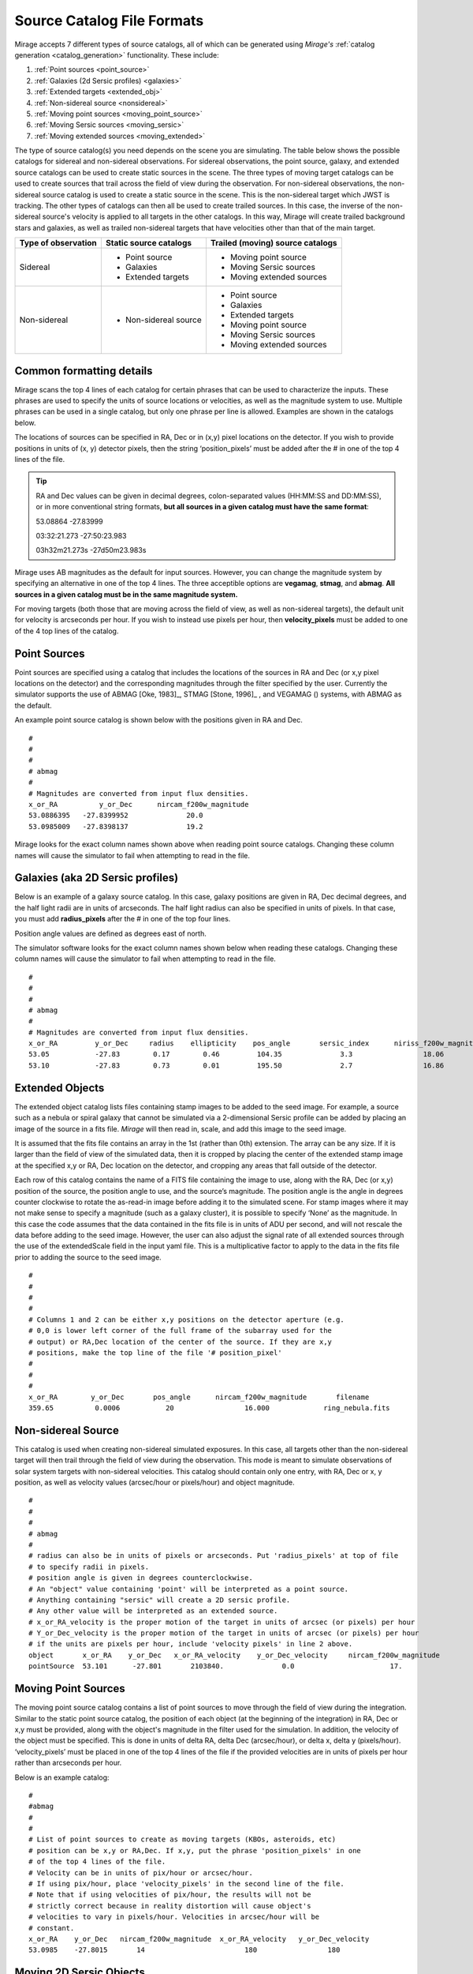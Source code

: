 .. _catalogs:

Source Catalog File Formats
===========================

Mirage accepts 7 different types of source catalogs, all of which can be generated using `Mirage's` :ref:`catalog generation <catalog_generation>` functionality. These include:

1. :ref:`Point sources <point_source>`
2. :ref:`Galaxies (2d Sersic profiles) <galaxies>`
3. :ref:`Extended targets <extended_obj>`
4. :ref:`Non-sidereal source <nonsidereal>`
5. :ref:`Moving point sources <moving_point_source>`
6. :ref:`Moving Sersic sources <moving_sersic>`
7. :ref:`Moving extended sources <moving_extended>`

The type of source catalog(s) you need depends on the scene you are simulating. The table below shows the possible catalogs for sidereal and non-sidereal observations. For sidereal observations, the point source, galaxy, and extended source catalogs can be used to create static sources in the scene. The three types of moving target catalogs can be used to create sources that trail across the field of view during the observation. For non-sidereal observations, the non-sidereal source catalog is used to create a static source in the scene. This is the non-sidereal target which JWST is tracking. The other types of catalogs can then all be used to create trailed sources. In this case, the inverse of the non-sidereal source's velocity is applied to all targets in the other catalogs. In this way, Mirage will create trailed background stars and galaxies, as well as trailed non-sidereal targets that have velocities other than that of the main target.

+---------------------+------------------------+----------------------------------+
| Type of observation | Static source catalogs | Trailed (moving) source catalogs |
+=====================+========================+==================================+
|      Sidereal       |    - Point source      |       - Moving point source      |
|                     |    - Galaxies          |       - Moving Sersic sources    |
|                     |    - Extended targets  |       - Moving extended sources  |
+---------------------+------------------------+----------------------------------+
|    Non-sidereal     |  - Non-sidereal source |       - Point source             |
|                     |                        |       - Galaxies                 |
|                     |                        |       - Extended targets         |
|                     |                        |       - Moving point source      |
|                     |                        |       - Moving Sersic sources    |
|                     |                        |       - Moving extended sources  |
+---------------------+------------------------+----------------------------------+


Common formatting details
-------------------------
Mirage scans the top 4 lines of each catalog for certain phrases that can be used to characterize the inputs. These phrases are used to specify the units of source locations or velocities, as well as the magnitude system to use. Multiple phrases can be used in a single catalog, but only one phrase per line is allowed. Examples are shown in the catalogs below.

The locations of sources can be specified in RA, Dec or in (x,y) pixel locations on the detector. If you wish to provide positions in units of (x, y) detector pixels, then the string ‘position_pixels’ must be added after the # in one of the top 4 lines of the file.

.. tip::

    RA and Dec values can be given in decimal degrees, colon-separated values (HH:MM:SS and DD:MM:SS), or in more conventional string formats, **but all sources in a given catalog must have the same format**:

    53.08864      -27.83999

    03:32:21.273  -27:50:23.983

    03h32m21.273s -27d50m23.983s


Mirage uses AB magnitudes as the default for input sources. However, you can change the magnitude system by specifying an alternative in one of the top 4 lines. The three acceptible options are **vegamag**, **stmag**, and **abmag**. **All sources in a given catalog must be in the same magnitude system.**

For moving targets (both those that are moving across the field of view, as well as non-sidereal targets), the default unit for velocity is arcseconds per hour. If you wish to instead use pixels per hour, then **velocity_pixels** must be added to one of the 4 top lines of the catalog.

.. _point_source:

Point Sources
-------------
Point sources are specified using a catalog that includes the locations of the sources in RA and Dec (or x,y pixel locations on the detector) and the corresponding magnitudes through the filter specified by the user. Currently the simulator supports the use of ABMAG [Oke, 1983]_, STMAG [Stone, 1996]_ , and VEGAMAG () systems, with ABMAG as the default.

An example point source catalog is shown below with the positions given in RA and Dec.

::

	#
	#
	#
	# abmag
	#
	# Magnitudes are converted from input flux densities.
	x_or_RA          y_or_Dec      nircam_f200w_magnitude
	53.0886395   -27.8399952              20.0
	53.0985009   -27.8398137              19.2

Mirage looks for the exact column names shown above when reading point source catalogs. Changing these column names will cause the simulator to fail when attempting to read in the file.


.. [Oke, 1983] `ApJ 266, 713 <https://ui.adsabs.harvard.edu/#abs/1983ApJ...266..713O/abstract>`_
.. [Stone, 1996] `ApJS 107, 423 <https://ui.adsabs.harvard.edu/#abs/1996ApJS..107..423S/abstract>`_

.. _galaxies:

Galaxies (aka 2D Sersic profiles)
---------------------------------

Below is an example of a galaxy source catalog. In this case, galaxy positions are given in RA, Dec decimal degrees, and the half light radii are in units of arcseconds. The half light radius can also be specified in units of pixels. In that case, you must add **radius_pixels** after the # in one of the top four lines.

Position angle values are defined as degrees east of north.

The simulator software looks for the exact column names shown below when reading these catalogs. Changing these column names will cause the simulator to fail when attempting to read in the file.

::

	#
	#
	#
	# abmag
	#
	# Magnitudes are converted from input flux densities.
	x_or_RA         y_or_Dec     radius    ellipticity    pos_angle       sersic_index      niriss_f200w_magnitude
	53.05           -27.83        0.17        0.46         104.35              3.3                 18.06
	53.10           -27.83        0.73        0.01         195.50              2.7                 16.86

.. _extended_obj:

Extended Objects
----------------

The extended object catalog lists files containing stamp images to be added to the seed image. For example, a source such as a nebula or spiral galaxy that cannot be simulated via a 2-dimensional Sersic profile can be added by placing an image of the source in a fits file. `Mirage` will then read in, scale, and add this image to the seed image.

It is assumed that the fits file contains an array in the 1st (rather than 0th) extension. The array can be any size. If it is larger than the field of view of the simulated data, then it is cropped by placing the center of the extended stamp image at the specified x,y or RA, Dec location on the detector, and cropping any areas that fall outside of the detector.

Each row of this catalog contains the name of a FITS file containing the image to use, along with the RA, Dec (or x,y) position of the source, the position angle to use, and the source’s magnitude. The position angle is the angle in degrees counter clockwise to rotate the as-read-in image before adding it to the simulated scene. For stamp images where it may not make sense to specify a magnitude (such as a galaxy cluster), it is possible to specify ‘None’ as the magnitude. In this case the code assumes that the data contained in the fits file is in units of ADU per second, and will not rescale the data before adding to the seed image. However, the user can also adjust the signal rate of all extended sources through the use of the extendedScale field in the input yaml file. This is a multiplicative factor to apply to the data in the fits file prior to adding the source to the seed image.

::

	#
	#
	#
	#
	# Columns 1 and 2 can be either x,y positions on the detector aperture (e.g.
	# 0,0 is lower left corner of the full frame of the subarray used for the
	# output) or RA,Dec location of the center of the source. If they are x,y
	# positions, make the top line of the file '# position_pixel'
	#
	#
	#
	x_or_RA        y_or_Dec       pos_angle      nircam_f200w_magnitude       filename
	359.65          0.0006           20                 16.000             ring_nebula.fits


.. _nonsidereal:

Non-sidereal Source
-------------------

This catalog is used when creating non-sidereal simulated exposures. In this case, all targets other than the non-sidereal target will then trail through the field of view during the observation. This mode is meant to simulate observations of solar system targets with non-sidereal velocities. This catalog should contain only one entry, with RA, Dec or x, y position, as well as velocity values (arcsec/hour or pixels/hour) and object magnitude.

::

	#
	#
	#
	# abmag
	#
	# radius can also be in units of pixels or arcseconds. Put 'radius_pixels' at top of file
	# to specify radii in pixels.
	# position angle is given in degrees counterclockwise.
	# An "object" value containing 'point' will be interpreted as a point source.
	# Anything containing "sersic" will create a 2D sersic profile.
	# Any other value will be interpreted as an extended source.
	# x_or_RA_velocity is the proper motion of the target in units of arcsec (or pixels) per hour
	# Y_or_Dec_velocity is the proper motion of the target in units of arcsec (or pixels) per hour
	# if the units are pixels per hour, include 'velocity pixels' in line 2 above.
	object       x_or_RA    y_or_Dec   x_or_RA_velocity    y_or_Dec_velocity     nircam_f200w_magnitude
	pointSource  53.101      -27.801       2103840.              0.0                       17.

.. _moving_point_source:

Moving Point Sources
--------------------

The moving point source catalog contains a list of point sources to move through the field of view during the integration. Similar to the static point source catalog, the position of each object (at the beginning of the integration) in RA, Dec or x,y must be provided, along with the object's magnitude in the filter used for the simulation. In addition, the velocity of the object must be specified. This is done in units of delta RA, delta Dec (arcsec/hour), or delta x, delta y (pixels/hour). ‘velocity_pixels’ must be placed in one of the top 4 lines of the file if the provided velocities are in units of pixels per hour rather than arcseconds per hour.

Below is an example catalog:

::

	#
	#abmag
	#
	#
	# List of point sources to create as moving targets (KBOs, asteroids, etc)
	# position can be x,y or RA,Dec. If x,y, put the phrase 'position_pixels' in one
	# of the top 4 lines of the file.
	# Velocity can be in units of pix/hour or arcsec/hour.
	# If using pix/hour, place 'velocity_pixels' in the second line of the file.
	# Note that if using velocities of pix/hour, the results will not be
	# strictly correct because in reality distortion will cause object's
	# velocities to vary in pixels/hour. Velocities in arcsec/hour will be
	# constant.
	x_or_RA    y_or_Dec   nircam_f200w_magnitude  x_or_RA_velocity   y_or_Dec_velocity
	53.0985    -27.8015       14                        180                 180

.. _moving_sersic:

Moving 2D Sersic Objects
------------------------

This option may be useful for simulating moving moons around a primary target that is being tracked. Similar to the static galaxy inputs, each moving target in this catalog must have an initial position in RA, Dec or x,y specified, along with a radius in arcseconds or pixels, ellipticity, position angle, Sersic index, and magnitude. In addition, velocities in the RA, Dec or x,y directions must be specified in units of arcseconds or pixels per hour.

::

	#
	#
	#
	#abmag
	# Columns 1 and 2 can be either x,y positions on the detector aperture (e.g.
	# 0,0 is lower left corner of the full frame of the subarray used for the
	# output) or RA,Dec location of the center of the source. If they are x,y
	# positions, make the top line of the file '# position_pixels'
	#
	# radius is the half-light radius in pixels or arcseconds. If in pixels
	# make the second line of the file '# radius_pixels
	#
	# pos_angle is the position angle of the semimajor axis, in degrees.
	# 0 causes the semi-major axis to be horizontal.
	x_or_RA   y_or_Dec  radius  ellipticity  pos_angle  sersic_index  nircam_f200w_magnitude  x_or_RA_velocity  y_or_Dec_velocity
	354.765   0.00064    1.0       0.25         20          2.0            16.000                  -0.5              -0.02


.. _moving_extended:

Moving Extended Sources
-----------------------

Similar to the catalog of static extended targets, this catalog contains a fits filename for each source containing the stamp image to use for the object, along with an initial position in RA, Dec or x,y, the object's magnitude, and position angle (of the array as read in from the fits file). In addition, velocities in the RA, Dec (arcsec/hour) or x,y directions (pixels/hour) must be specified.

::

	#
	#
	#
	#abmag
	# List of stamp image files to read in and use to create moving targets.
	# This is the method to use in order to create moving targets of
	# extended sources, like planets, moons, etc.
	# position can be x,y or RA,Dec. Velocity can be in units of pix/hour or arcsec/hour.
	# If using pix/hour, place 'velocity_pixels' in one of the top 4 lines.
	# Note that if using velocities of pix/hour, the results will not be
	# strictly correct because in reality distortion will cause object's
	# velocities to vary in pixels/sec. Velocities in arcsec/hour will be
	# constant.
	filename            x_or_RA    y_or_Dec   nircam_f200w_magnitude   pos_angle    x_or_RA_velocity   y_or_Dec_velocity
	ring_nebula.fits    0.007       0.003             12.0               0.0             -0.5               -0.02
